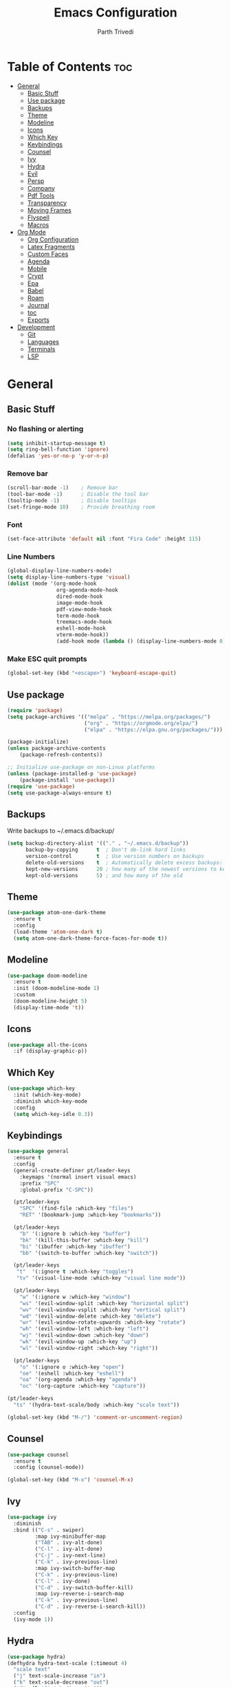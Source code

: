 #+TITLE: Emacs Configuration
#+AUTHOR: Parth Trivedi
#+DESCRIPTION: My Emacs Configuration that I use on a daily basis
#+PROPERTY: header-args:emacs-lisp :tangle ./init.el :comments org

* Table of Contents :toc:
- [[#general][General]]
  - [[#basic-stuff][Basic Stuff]]
  - [[#use-package][Use package]]
  - [[#backups][Backups]]
  - [[#theme][Theme]]
  - [[#modeline][Modeline]]
  - [[#icons][Icons]]
  - [[#which-key][Which Key]]
  - [[#keybindings][Keybindings]]
  - [[#counsel][Counsel]]
  - [[#ivy][Ivy]]
  - [[#hydra][Hydra]]
  - [[#evil][Evil]]
  - [[#persp][Persp]]
  - [[#company][Company]]
  - [[#pdf-tools][Pdf Tools]]
  - [[#transparency][Transparency]]
  - [[#moving-frames][Moving Frames]]
  - [[#flyspell][Flyspell]]
  - [[#macros][Macros]]
- [[#org-mode][Org Mode]]
  - [[#org-configuration][Org Configuration]]
  - [[#latex-fragments][Latex Fragments]]
  - [[#custom-faces][Custom Faces]]
  - [[#agenda][Agenda]]
  - [[#mobile][Mobile]]
  - [[#crypt][Crypt]]
  - [[#epa][Epa]]
  - [[#babel][Babel]]
  - [[#roam][Roam]]
  - [[#journal][Journal]]
  - [[#toc][toc]]
  - [[#exports][Exports]]
- [[#development][Development]]
  - [[#git][Git]]
  - [[#languages][Languages]]
  - [[#terminals][Terminals]]
  - [[#lsp][LSP]]

* General
** Basic Stuff
*** No flashing or alerting
#+begin_src emacs-lisp
  (setq inhibit-startup-message t)
  (setq ring-bell-function 'ignore)
  (defalias 'yes-or-no-p 'y-or-n-p)
#+end_src

*** Remove bar
#+begin_src emacs-lisp
  (scroll-bar-mode -1)    ; Remove bar
  (tool-bar-mode -1)      ; Disable the tool bar
  (tooltip-mode -1)       ; Disable tooltips
  (set-fringe-mode 10)    ; Provide breathing room
#+end_src
*** Font
#+begin_src emacs-lisp
  (set-face-attribute 'default nil :font "Fira Code" :height 115)
#+end_src
*** Line Numbers
#+begin_src emacs-lisp
  (global-display-line-numbers-mode)
  (setq display-line-numbers-type 'visual)
  (dolist (mode '(org-mode-hook
                  org-agenda-mode-hook
                  dired-mode-hook
                  image-mode-hook
                  pdf-view-mode-hook
                  term-mode-hook
                  treemacs-mode-hook
                  eshell-mode-hook
                  vterm-mode-hook))
                  (add-hook mode (lambda () (display-line-numbers-mode 0))))
#+end_src
*** Make ESC quit prompts
#+begin_src emacs-lisp
  (global-set-key (kbd "<escape>") 'keyboard-escape-quit)
#+end_src
** Use package
#+begin_src emacs-lisp
  (require 'package)
  (setq package-archives '(("melpa" . "https://melpa.org/packages/")
                           ("org" . "https://orgmode.org/elpa/")
                           ("elpa" . "https://elpa.gnu.org/packages/")))

  (package-initialize)
  (unless package-archive-contents
      (package-refresh-contents))

  ;; Initialize use-package on non-Linux platforms
  (unless (package-installed-p 'use-package)
      (package-install 'use-package))
  (require 'use-package)
  (setq use-package-always-ensure t)
#+end_src
** Backups
Write backups to ~/.emacs.d/backup/
#+begin_src emacs-lisp
(setq backup-directory-alist '(("." . "~/.emacs.d/backup"))
      backup-by-copying      t  ; Don't de-link hard links
      version-control        t  ; Use version numbers on backups
      delete-old-versions    t  ; Automatically delete excess backups:
      kept-new-versions      20 ; how many of the newest versions to keep
      kept-old-versions      5) ; and how many of the old
#+end_src
** Theme
#+begin_src emacs-lisp
  (use-package atom-one-dark-theme
    :ensure t
    :config
    (load-theme 'atom-one-dark t)
    (setq atom-one-dark-theme-force-faces-for-mode t))
#+end_src
** Modeline
#+begin_src emacs-lisp
  (use-package doom-modeline
    :ensure t
    :init (doom-modeline-mode 1)
    :custom
    (doom-modeline-height 5)
    (display-time-mode 't))
#+end_src
** Icons
#+begin_src emacs-lisp
  (use-package all-the-icons
    :if (display-graphic-p))
#+end_src
** Which Key
#+begin_src emacs-lisp
  (use-package which-key
    :init (which-key-mode)
    :diminish which-key-mode
    :config
    (setq which-key-idle 0.3))
#+end_src
** Keybindings
#+begin_src emacs-lisp
  (use-package general
    :ensure t
    :config
    (general-create-definer pt/leader-keys
      :keymaps '(normal insert visual emacs)
      :prefix "SPC"
      :global-prefix "C-SPC"))

    (pt/leader-keys
      "SPC" '(find-file :which-key "files")
      "RET" '(bookmark-jump :which-key "bookmarks"))

    (pt/leader-keys
      "b" '(:ignore b :which-key "buffer")
      "bk" '(kill-this-buffer :which-key "kill")
      "bi" '(ibuffer :which-key "ibuffer")
      "bb" '(switch-to-buffer :which-key "switch"))

    (pt/leader-keys
     "t"  '(:ignore t :which-key "toggles")
     "tv" '(visual-line-mode :which-key "visual line mode"))

    (pt/leader-keys
      "w" '(:ignore w :which-key "window")
      "ws" '(evil-window-split :which-key "horizontal split")
      "wv" '(evil-window-vsplit :which-key "vertical split")
      "wd" '(evil-window-delete :which-key "delete")
      "wr" '(evil-window-rotate-upwards :which-key "rotate")
      "wh" '(evil-window-left :which-key "left")
      "wj" '(evil-window-down :which-key "down")
      "wk" '(evil-window-up :which-key "up")
      "wl" '(evil-window-right :which-key "right"))

    (pt/leader-keys
      "o" '(:ignore o :which-key "open")
      "oe" '(eshell :which-key "eshell")
      "oa" '(org-agenda :which-key "agenda")
      "oc" '(org-capture :which-key "capture"))

  (pt/leader-keys
    "ts" '(hydra-text-scale/body :which-key "scale text"))

  (global-set-key (kbd "M-/") 'comment-or-uncomment-region)
#+end_src
** Counsel
#+begin_src emacs-lisp
  (use-package counsel
    :ensure t
    :config (counsel-mode))

  (global-set-key (kbd "M-x") 'counsel-M-x)
#+end_src
** Ivy
#+begin_src emacs-lisp
  (use-package ivy
    :diminish
    :bind (("C-s" . swiper)
           :map ivy-minibuffer-map
           ("TAB" . ivy-alt-done)
           ("C-l" . ivy-alt-done)
           ("C-j" . ivy-next-line)
           ("C-k" . ivy-previous-line)
           :map ivy-switch-buffer-map
           ("C-k" . ivy-previous-line)
           ("C-l" . ivy-done)
           ("C-d" . ivy-switch-buffer-kill)
           :map ivy-reverse-i-search-map
           ("C-k" . ivy-previous-line)
           ("C-d" . ivy-reverse-i-search-kill))
    :config
    (ivy-mode 1))
#+end_src
** Hydra
#+begin_src emacs-lisp
  (use-package hydra)
  (defhydra hydra-text-scale (:timeout 4)
    "scale text"
    ("j" text-scale-increase "in")
    ("k" text-scale-decrease "out")
    ("f" nil "finished" :exit t))

#+end_src
** Evil
#+begin_src emacs-lisp
  (use-package evil
    :init
    (setq evil-want-integration t)
    (setq evil-want-keybinding nil)
    (setq evil-want-C-u-scroll t)
    (setq evil-want-C-i-jump nil)
    :config
    (evil-mode 1)
    (define-key evil-insert-state-map (kbd "C-g") 'evil-normal-state)
    (define-key evil-insert-state-map (kbd "C-h") 'evil-delete-backward-char-and-join)

    ;; Use visual line motions even outside of visual-line-mode buffers
    (evil-global-set-key 'motion "j" 'evil-next-visual-line)
    (evil-global-set-key 'motion "k" 'evil-previous-visual-line)

    (evil-set-initial-state 'messages-buffer-mode 'normal)
    (evil-set-initial-state 'dashboard-mode 'normal))

  (use-package evil-collection
    :after evil
    :config
    (evil-collection-init))
#+end_src
** Persp
#+begin_src emacs-lisp
  (use-package persp-mode
    :ensure t
    :config
    (persp-mode)
    (pt/leader-keys
      "k" '(:ignore k :which-key "workspaces")
      "ka" '(persp-add-buffer :which-key "add")
      "ks" '(persp-switch :which-key "switch")
      "kr" '(persp-remove-buffer :whick-key "remove")
      "kb" '(persp-switch-to-buffer :which-key "buffer")
      "kk" '(persp-kill :which-key "kill")
      ))

#+end_src
** Company
#+begin_src emacs-lisp
  (use-package company
    :ensure t
    :init
    (add-hook 'after-init-hook 'global-company-mode)
    :config
    (setq company-idle-delay 0))

  (use-package company-box
    :ensure t
    :after (company-mode)
    :hook (company-mode . company-box-mode))
#+end_src
** Pdf Tools
#+begin_src emacs-lisp
  (use-package pdf-tools
    :ensure t
    :init (pdf-tools-install))
#+end_src
** Transparency
#+begin_src emacs-lisp
  (setq transparent 'nil)

  (defun set-transparency (value)
    "Set transparency based on value passed"
    (set-frame-parameter (selected-frame) 'alpha `(,value 75))
    (add-to-list 'default-frame-alist `(alpha ,value 75)))

  (defun toggle-transparency ()
    "Toggle transparency function"
    (interactive)
    (if transparent
        (progn
          (set-transparency 100)
          (setq transparent 'nil))

      (progn
        (set-transparency 85)
        (setq transparent 't))
      ))

  (pt/leader-keys
    "tt" '(toggle-transparency :which-key "transparency"))

#+end_src
** Moving Frames
#+begin_src emacs-lisp
  (global-set-key (kbd "<prior>") 'ns-next-frame)
  (global-set-key (kbd "<next>") 'ns-prev-frame)
#+end_src
** Flyspell
#+begin_src emacs-lisp
  (dolist (hook '(text-mode-hook))
               (add-hook hook (lambda () (flycheck-mode 1))))
#+end_src
** Macros
*** Org Capture Todo
#+begin_src emacs-lisp
  (fset 'open-org-capture-todo
     (kmacro-lambda-form [?  ?o ?c ?t] 0 "%d"))

#+end_src

* Org Mode
** Org Configuration
#+begin_src emacs-lisp
      (setq org-directory "~/org/")

      (defun pt/org-mode-setup ()
        (org-indent-mode)
        (auto-fill-mode 0)
        (visual-line-mode 1)
        (setq evil-auto-indent nil))

      (use-package org
        :hook (org-mode . pt/org-mode-setup)
        :bind (:map org-mode-map
                    ("C-C e" . org-mobile-push)
                    ("C-c i" . org-mobile-pull)
                    ("C-c l" . latex-frag)
                    ("C-c L" . latex-frag-mult))

        :config
        (setq org-ellipsis " ▾"
              org-hide-emphasis-markers t))

      (setq org-hide-emphasis-markers t)
      (use-package org-bullets
        :after org
        :hook (org-mode . org-bullets-mode)
        :custom
        (org-bullets-bullet-list '("◉" "○" "●" "○" "●" "○" "●")))

      ;; Replace list hyphen with dot
      (font-lock-add-keywords 'org-mode
                               '(("^ *\\([-]\\) "
                                 (0 (prog1 () (compose-region (match-beginning 1) (match-end 1) "•"))))))
#+end_src
** Latex Fragments
#+begin_src 
#+end_src
*** Single line
#+begin_src emacs-lisp
  (fset 'latex-frag
        (kmacro-lambda-form [?i ?\\ ?b ?e ?g ?i ?n ?\{ ?\} escape ?i ?e ?q ?a backspace ?u ?a ?t ?i ?o ?n escape ?y ?y ?p ?w ?c ?w ?e ?n ?d escape ?O escape ?\s-s] 0 "%d"))
#+end_src

*** Multiline 
#+begin_src emacs-lisp
(fset 'latex-frag-mult
   (kmacro-lambda-form [?i ?\\ ?b ?e ?g ?i ?n ?\{ ?e ?q ?u ?a ?t ?i ?o ?n ?\} escape ?y ?y ?p ?l ?w ?w ?c ?w ?s ?p ?l ?i ?t escape ?y ?y ?p ?w ?c ?w ?e ?n ?d escape ?k ?k ?y ?y ?j ?j ?p ?w ?c ?w ?e ?n ?d escape ?k ?O escape] 0 "%d"))

#+end_src

** Custom Faces
#+begin_src emacs-lisp
  (custom-set-faces
   ;; custom-set-faces was added by Custom.
   ;; If you edit it by hand, you could mess it up, so be careful.
   ;; Your init file should contain only one such instance.
   ;; If there is more than one, they won't work right.
   '(org-level-1 ((t (:inherit outline-1 :height 1.5))))
   '(org-level-2 ((t (:inherit outline-2 :height 1.4))))
   '(org-level-3 ((t (:inherit outline-3 :height 1.3))))
   '(org-level-4 ((t (:inherit outline-4 :height 1.2))))
   '(org-level-5 ((t (:inherit outline-5 :height 1.1)))))
#+end_src
** Agenda
#+begin_src emacs-lisp
  (setq org-agenda-files '("~/Dropbox/org/gtd.org"
                       "~/Documents/School Work/Subjects.org"))
#+end_src

*** Capture
#+begin_src emacs-lisp
  (setq org-default-notes-file (concat org-directory "/notes.org"))
  (setq gtd-file "~/Dropbox/org/gtd.org")
  (setq org-capture-templates
        '(("t" "Todo" entry (file+headline gtd-file "Tasks")
           "** TODO %?\n %i\n")
          ("s" "School" entry (file+headline gtd-file "Projects")
           "** TODO [/]%?\n")
          ("p" "Project" entry (file+headline gtd-file "Projects")
           "** %? [/]\n#+COOKIE_DATA:todo\n %i\n")
          ("l" "Something for Later" entry (file+headline gtd-file "Later")
           "** %?\n %i\n")
          ("i" "Idea" entry (file+headline "~/Dropbox/org/Ideas.org" "General")
           "** %?\n %i\n ")
          ("B" "Book" entry (file+headline "~/Dropbox/org/Books.org" "Other")
           "** TODO %?\n")))
#+end_src
*** Refile
#+begin_src emacs-lisp
  (setq org-refile-targets
        '(("~/Dropbox/org/gtd.org" :maxlevel . 1)
          ("~/Dropbox/org/Ideas.org" :maxlevel . 1)
          ("~/Dropbox/org/done.archive.org" :maxlevel . 1)
          ("~/Dropbox/org/Books.org" :maxlevel . 1)))
#+end_src
*** Tags
#+begin_src emacs-lisp
  (setq org-tag-alist '((:startgroup)
                        ("@work" . ?W)
                        ("@home" . ?H)
                        (:endgroup)
                        ("work" . ?w)
                        ("privy" . ?p)
                        ("school" . ?s)
                        ("dev" . ?d)
                        ("crypt" . ?c)))
#+end_src
*** Keywords
#+begin_src emacs-lisp
  (setq org-todo-keywords
        '((sequencep "TODO(t)" "ONGOING(o)" "NEXT(n)" "|" "DONE(d/!)")
          (sequencep "WAITING(w@/!)" "|" "CANCELLED(c@/!)" "PAUSED(p@/!)" "MEETING")))
#+end_src
*** Keyword Faces
#+begin_src emacs-lisp
  (setq org-todo-keyword-faces
        '(("TODO" :foreground "Purple" :weight bold )
          ("ONGOING" :foreground "Orange" :weight bold)
          ("NEXT" :foreground "DeepSkyBlue" :weight bold)
          ("DONE" :foreground "SeaGreen3" :weight bold)
          ("WAITING" :foreground "DeepSkyBlue" :weight bold)
          ("CANCELLED" :foreground "Red" :weight bold)
          ("PAUSED" :foreground "OrangeRed" :weight bold)
          ("MEETING" :foreground "forest green" :weight bold)))
#+end_src
*** Views
#+begin_src emacs-lisp
  (setq org-agenda-dim-blocked-tasks nil)
#+end_src
**** All
#+begin_src emacs-lisp
  (setq org-agenda-custom-commands
        '(("n" "All"
           ((agenda "" nil)
            (todo "ONGOING"
                  ((org-agenda-overriding-header "Ongoing Tasks")))
            (todo "NEXT"
                  ((org-agenda-overriding-header "Next Tasks")))
            (todo "WAITING"
                  ((org-agenda-overriding-header "Waiting On"))))
           nil)
          ))
#+end_src
** Mobile
#+begin_src emacs-lisp
  (setq org-mobile-directory "~/Dropbox/Apps/MobileOrg")
  (setq org-mobile-inbox-for-pull "~/org/flagged.org")
  (setq org-mobile-files (list "~/org/Ideas.org"
                               "~/org/Books.org"
                               "~/org/gtd.org"
                               "~/org/Learn.org"
                               "~/org/Shows to watch.org"))

#+end_src
** Crypt
#+begin_src emacs-lisp
  (use-package org-crypt
    :ensure nil
    :after org
    :bind (:map org-mode-map
                ("C-c d" . org-decrypt-entry))
    :config
    (org-crypt-use-before-save-magic)
    (setq org-tags-exclude-from-inheritance '("crypt"))
    :custom
    (setq org-crypt-key "0x49A69233"))

#+end_src
** Epa
#+begin_src emacs-lisp
  (use-package epa
    :ensure t
    :config
    (custom-set-variables '(epa-gpg-program "/usr/local/bin/gpg"))
    (epa-file-enable))
#+end_src
** Babel
*** Tangle on save
#+begin_src emacs-lisp
  (defun pt/org-babel-tangle-config ()
      (when (string-equal (buffer-file-name)
                          (expand-file-name "~/.dotfiles/.emacs.d/Emacs.org"))
        ;; Dynamic scoping to the rescue
        (let ((org-confirm-babel-evaluate nil))
          (org-babel-tangle))))

  (add-hook 'org-mode-hook (lambda () (add-hook 'after-save-hook #'pt/org-babel-tangle-config)))
#+end_src
** Roam
#+begin_src emacs-lisp
  (use-package org-roam
    :ensure t
    :init
    (setq org-roam-v2-ack t)
    :custom
    (org-roam-directory "~/Wiki")
    (org-roam-completion-everywhere t)
    (org-roam-capture-templates
     '(("d" "default" plain
        "%?"
        :if-new (file+head "${slug}-%<%H%M%d%m%Y>.org" "#+title: ${title}\n")
        :unnarrowed t)))
    :bind (("C-c n l" . org-roam-buffer-toggle)
           ("C-c n f" . org-roam-node-find)
           ("C-c n i" . org-roam-node-insert)
           :map org-mode-map
           ("C-M-i"    . completion-at-point))
    :config
    (org-roam-setup))
#+end_src

*** Roam UI
#+begin_src emacs-lisp
  (use-package org-roam-ui
    :ensure t
    :after org-roam
    :bind (("C-c n u" . org-roam-ui-mode))
    :config
    (setq org-roam-ui-sync-theme t
          org-roam-ui-follow t
          org-roam-ui-update-on-save t
          org-roam-ui-open-on-start t))
#+end_src
** Journal
#+begin_src emacs-lisp
  (use-package org-journal
    :ensure t
    :init
    (pt/leader-keys
      "oj" '(org-journal-new-entry :which-key "journal"))
    :config
    (setq org-journal-dir "~/journal/"
          org-journal-date-format "%A, %d %B %Y"))
#+end_src
** toc
#+begin_src emacs-lisp
  (use-package toc-org
    :ensure t
    :config (add-hook 'org-mode-hook 'toc-org-mode))
#+end_src
** Exports
*** iCal
#+begin_src emacs-lisp
  (setq org-icalendar-use-scheduled '(event-if-todo-not-done))
#+end_src
*** Html
#+begin_src emacs-lisp
  (setq org-html-head "<link rel='stylesheet' type='text/css' href='~/.dotfiles/.emacs.d/html_export.css' />")
#+end_src
*** Latex
#+begin_src emacs-lisp
  (setq org-latex-toc-command "\\tableofcontents \\clearpage")
  (setq org-latex-packages-alist '(("margin=1.7cm" "geometry" nil)))

  (setq org-latex-listings t)
  (add-to-list 'org-latex-packages-alist '("" "listings"))
  (add-to-list 'org-latex-packages-alist '("" "color"))

  (with-eval-after-load 'ox-latex
    (add-to-list 'org-latex-classes
                 '("org-plain-latex"
                   "\\documentclass{article}
               [NO-DEFAULT-PACKAGES]
               [PACKAGES]
               [EXTRA]"
                   ("\\section{%s}" . "\\section*{%s}")
                   ("\\subsection{%s}" . "\\subsection*{%s}")
                   ("\\subsubsection{%s}" . "\\subsubsection*{%s}")
                   ("\\paragraph{%s}" . "\\paragraph*{%s}")
                   ("\\subparagraph{%s}" . "\\subparagraph*{%s}"))))
#+end_src
* Development
*** Skeletor
#+begin_src emacs-lisp
  (use-package skeletor
      :config
      (setq skeletor-completing-read-function 'ivy-completing-read
            skeletor-project-directory "~/Projects"
            skeletor-user-directory "~/.dotfiles/.emacs.d/Templates"
            skeletor--project-types nil))

  (pt/leader-keys
    "pc" '(skeletor-create-project :which-key "create project")
    "pC" '(skeletor-create-project-at :which-key "create project at")
    )
#+end_src
**** Templates
***** Python
#+begin_src emacs-lisp
  (skeletor-define-template "python-project"
    :title "Python Project"
    :after-creation
    (lambda (dir)
      (skeletor-async-shell-command "python3 -m venv venv")
      (vterm)
      (vterm-send-string (format "cd %s \n" dir))
      (vterm-send-string ". venv/bin/activate.fish \n")
      (vterm-send-string "pip3 install pytest")
      (rename-buffer skeletor-project-name)
      )
    :initialise)
#+end_src
***** Vanilla JS
#+begin_src emacs-lisp
  (skeletor-define-template "vanilla-js"
    :title "Vanilla JS Project"
    :initialise)
#+end_src
***** React
#+begin_src emacs-lisp
  (skeletor-define-template "react-project"
    :title "React.js Project"
    :no-license? t
    :after-creation
    (lambda (dir)
      (skeletor-async-shell-command "create-react-app $PWD"))
    :initialise
    )
#+end_src

*** Projectile
#+begin_src emacs-lisp
  (use-package projectile
    :diminish projectile-mode
    :config (projectile-mode)
    :custom ((projectile-completion-system 'ivy))
    :bind-keymap
    ("C-c p" . projectile-command-map)
    :init
    ;; NOTE: Set this to the folder where you keep your Git repos!
    (when (file-directory-p "~/Projects")
      (setq projectile-project-search-path '("~/Projects")))
    (setq projectile-switch-project-action #'projectile-dired)

    (pt/leader-keys
      "p" '(:ignore p :which-key "projects")
      "pp" '(projectile-switch-project :which-key "switch to project")
      "pt" '(projectile-test-project :which-key "test project")))

  (use-package counsel-projectile
    :config (counsel-projectile-mode))

  (use-package persp-mode-projectile-bridge
    :ensure t
    :after (persp projectile))
  (persp-mode-projectile-bridge-mode)

#+end_src
*** Rainbow Delimiters
#+begin_src emacs-lisp
  (use-package rainbow-delimiters
    :hook (prog-mode . rainbow-delimiters-mode))
#+end_src
*** Treemacs
#+begin_src emacs-lisp
  (use-package treemacs
    :ensure t
    :config
    (treemacs-resize-icons 14)
    (pt/leader-keys
      "te" '(treemacs :which-key "treemacs")))

  (use-package treemacs-evil
    :after (treemacs evil)
    :ensure t)
  
  (use-package treemacs-projectile
    :after (treemacs projectile)
    :ensure t)

  (use-package treemacs-magit
    :after (treemacs magit)
    :ensure t)

  (use-package treemacs-persp
    :after (treemacs persp-mode)
    :ensure t
    :config (treemacs-set-scope-type 'Perspectives))
#+end_src
*** Rest Client
#+begin_src emacs-lisp
  (use-package restclient
    :ensure t)
#+end_src
*** Syntax Checkin
#+begin_src emacs-lisp
  (use-package flycheck
    :ensure t
    :init
    (global-flycheck-mode))
#+end_src
** Git
*** Magit
#+begin_src emacs-lisp
  (use-package magit
    :custom
    (magit-display-buffer-function #'magit-display-buffer-same-window-except-diff-v1)
    :config
    (pt/leader-keys
      "g" '(:ignore g :which-key "git")
      "gs" '(magit-stage-file :which-key "stage file")
      "gS" '(magit-stage :which-key "stage all")
      "gc" '(magit-commit :which-key "commit")
      "gg" '(magit-status :which-key "status")))
#+end_src
*** Git Gutter
#+begin_src emacs-lisp
  (use-package git-gutter
    :ensure t
    :config
    (global-git-gutter-mode t))

  (pt/leader-keys
    "tg" '(git-gutter-mode :which-key "gutter"))
#+end_src
** Languages
Default hook to allow code collapsing

#+begin_src emacs-lisp
  (add-hook 'prog-mode-hook 'hs-minor-mode)
#+end_src
*** Python
#+begin_src emacs-lisp
  (use-package elpy
    :ensure t
    :defer t
    :init
    (advice-add 'python-mode :before 'elpy-enable))

  (use-package pyvenv
    :config
    (pyvenv-mode 1))

  (use-package lsp-jedi
    :ensure t
    :config
    (with-eval-after-load "lsp-mode"
      (add-to-list 'lsp-disabled-clients 'pyls)
      (add-to-list 'lsp-enabled-clients 'jedi)))
#+end_src
*** Lua
#+begin_src emacs-lisp
  (use-package lua-mode
    :ensure t)
#+end_src
*** Web
#+begin_src emacs-lisp
  (use-package web-mode
    :ensure t)
#+end_src
**** Emmet mode
#+begin_src emacs-lisp
  (use-package emmet-mode
    :ensure t
    :hook ((web-mode . emmet-mode)
           (rjsx-mode . emmet-mode))
    :config
    (setq emmet-move-cursor-between-quotes t))
#+end_src
**** rjsx
#+begin_src emacs-lisp
  (use-package rjsx-mode
    :ensure t
    :mode "\\.js\\'"
    :hook (rjsx-mode . lsp-deferred))
#+end_src
**** Prettier
#+begin_src emacs-lisp
  (use-package prettier-js
    :ensure t
    :after (rjsx-mode)
    :hook (rjsx-mode . prettier-js-mode))
#+end_src
**** Json
#+begin_src emacs-lisp
  (use-package json-mode
    :ensure t)
#+end_src
*** Docker
#+begin_src emacs-lisp
  (use-package dockerfile-mode
    :ensure t)
#+end_src
** Terminals
*** Vterm
#+begin_src emacs-lisp
  (use-package vterm
    :ensure t
    )
#+end_src

**** Toggle
#+begin_src emacs-lisp
  (use-package vterm-toggle
    :ensure t
    :config
    (pt/leader-keys
      "ot" '(vterm-toggle :which-key "terminal")))
#+end_src
** LSP
#+begin_src emacs-lisp
  (use-package lsp-mode
    :ensure t
    :commands (lsp lsp-deferred)
    :hook (prog-mode . lsp-mode)
    :init
    (setq lsp-keymap-prefix "C-l")
    :config
    (lsp-enable-which-key-integration t)
    (setq lsp-prefer-capf t))
#+end_src

*** UI
#+begin_src emacs-lisp
  (use-package lsp-ui
    :hook (lsp-mode . lsp-ui-mode)
    :custom
    (lsp-ui-doc-position 'bottom))
#+end_src

